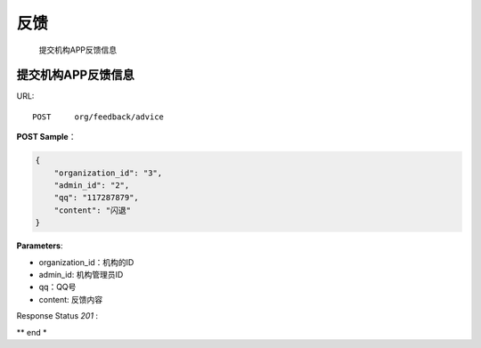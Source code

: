 .. _feedback:

反馈
=============
    提交机构APP反馈信息

提交机构APP反馈信息
~~~~~~~~~~~~~~~~~~~~
URL::

    POST     org/feedback/advice

**POST Sample**：

.. sourcecode:: json

    {
        "organization_id": "3",
        "admin_id": "2",
        "qq": "117287879",
        "content": "闪退"
    }

**Parameters**:

* organization_id：机构的ID
* admin_id: 机构管理员ID
* qq：QQ号
* content: 反馈内容
Response Status `201` :

** end *